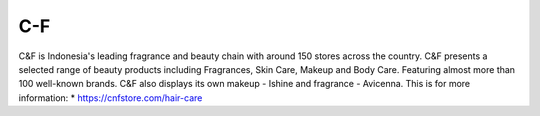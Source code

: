 C-F
======================

C&F is Indonesia's leading fragrance and beauty chain with around 150 stores across the country. C&F presents a selected range of beauty products including Fragrances, Skin Care, Makeup and Body Care. Featuring almost more than 100 well-known brands. C&F also displays its own makeup - Ishine and fragrance - Avicenna.
This is for more information: 
* https://cnfstore.com/hair-care

